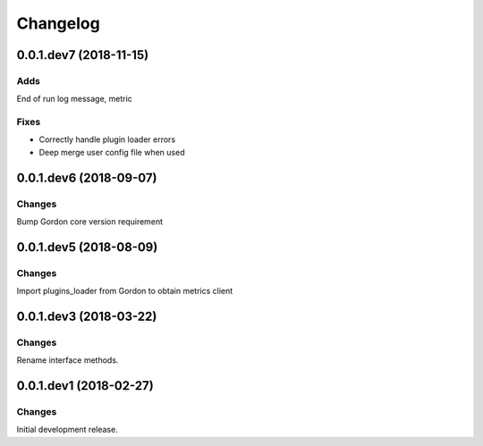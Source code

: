 Changelog
=========

0.0.1.dev7 (2018-11-15)
-----------------------

Adds
~~~~
End of run log message, metric


Fixes
~~~~~
* Correctly handle plugin loader errors
* Deep merge user config file when used


0.0.1.dev6 (2018-09-07)
-----------------------

Changes
~~~~~~~

Bump Gordon core version requirement


0.0.1.dev5 (2018-08-09)
-----------------------

Changes
~~~~~~~

Import plugins_loader from Gordon to obtain metrics client


0.0.1.dev3 (2018-03-22)
-----------------------

Changes
~~~~~~~

Rename interface methods.


0.0.1.dev1 (2018-02-27)
-----------------------

Changes
~~~~~~~

Initial development release.
